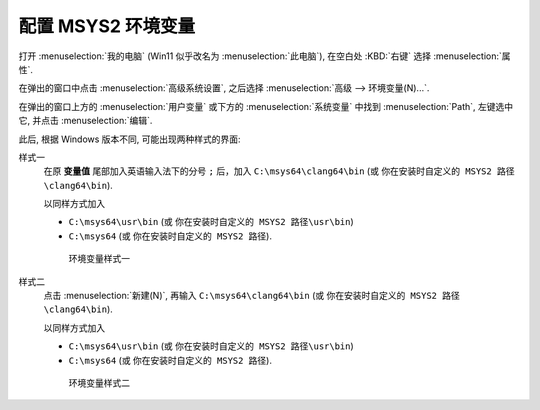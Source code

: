 ************************************************************************************************************************
配置 MSYS2 环境变量
************************************************************************************************************************

打开 :menuselection:`我的电脑` (Win11 似乎改名为 :menuselection:`此电脑`), 在空白处 :KBD:`右键` 选择 :menuselection:`属性`.

在弹出的窗口中点击 :menuselection:`高级系统设置`, 之后选择 :menuselection:`高级 --> 环境变量(N)...`.

在弹出的窗口上方的 :menuselection:`用户变量` 或下方的 :menuselection:`系统变量` 中找到 :menuselection:`Path`, 左键选中它, 并点击 :menuselection:`编辑`.

此后, 根据 Windows 版本不同, 可能出现两种样式的界面:

样式一
  在原 **变量值** 尾部加入英语输入法下的分号 ``;`` 后，加入 ``C:\msys64\clang64\bin`` (或 ``你在安装时自定义的 MSYS2 路径\clang64\bin``).

  以同样方式加入

  - ``C:\msys64\usr\bin`` (或 ``你在安装时自定义的 MSYS2 路径\usr\bin``)
  - ``C:\msys64`` (或 ``你在安装时自定义的 MSYS2 路径``).

  .. figure:: 环境变量样式一.png

    环境变量样式一

样式二
  点击 :menuselection:`新建(N)`, 再输入 ``C:\msys64\clang64\bin`` (或 ``你在安装时自定义的 MSYS2 路径\clang64\bin``).

  以同样方式加入

  - ``C:\msys64\usr\bin`` (或 ``你在安装时自定义的 MSYS2 路径\usr\bin``)
  - ``C:\msys64`` (或 ``你在安装时自定义的 MSYS2 路径``).

  .. figure:: 环境变量样式二.png

    环境变量样式二
